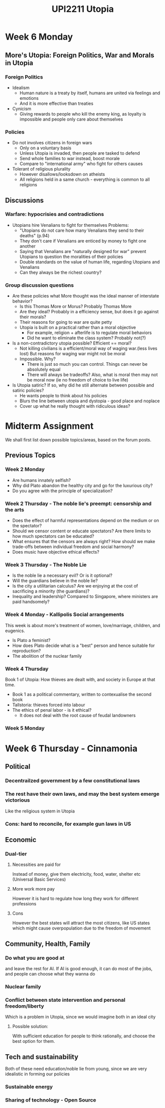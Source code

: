 #+TITLE: UPI2211 Utopia
* Week 6 Monday
** More's Utopia: Foreign Politics, War and Morals in Utopia
*** Foreign Politics
- Idealism
  - Human nature is a treaty by itself, humans are united via feelings and
    emotions
  - And it is more effective than treaties
- Cynicism
  - Giving rewards to people who kill the enemy king, as loyalty is impossible and
    people only care about themselves
*** Policies
- Do not involves citizens in foreign wars
  - Only on a voluntary basis
  - Unless Utopia is invaded, then people are tasked to defend
  - Send whole families to war instead, boost morale
  - Compare to "international army" who fight for others causes
- Tolerant of religious plurality
  - However disallows/looksdown on atheists
  - All religions held in a same church - everything is common to all religions
** Discussions
*** Warfare: hypocrisies and contradictions
- Utopians hire Venalians to fight for themselves
  Problems:
  - "Utopians do not care how many Venalians they send to their deaths" (p.94)
  - They don't care if Venalians are enticed by money to fight one another
  - Saying that Venalians are "naturally designed for war" prevent Utopians to
    question the moralities of their policies
  - Double standards on the value of human life, regarding Utopians and Venalians
  - Can they always be the richest country?

*** Group discussion questions
- Are these policies what More thought was the ideal manner of interstate behavior?
  - Is this Thomas More or Morus? Probably Thomas More
  - Are they ideal? Probably in a efficiency sense, but does it go against their morals?
  - Their reasons for going to war are quite petty
  - Utopia is built on a practical rather than a moral objective
    - For example, religion + afterlife is to regulate moral behaviors
    - Did he want to eliminate the class system? Probably not(?)
- Is a non-contradictory utopia possible? Efficient == moral?
  - Not killing civilians is a efficient/moral way of waging war.(less lives lost) But reasons for waging war might not be moral
  - Impossible. Why?
    - There is just so much you can control. Things can never be absolutely equal
    - There will always be tradeoffs? Also, what is moral then may not be moral now (ie no freedom of choice to live life)
- Is Utopia satiric? If so, why did he still alternate between possible and satiric policies?
  - He wants people to think about his policies
  - Blurs the line between utopia and dystopia - good place and noplace
  - Cover up what he really thought with ridiculous ideas?
* Midterm Assignment
We shall first list down possible topics/areas, based on the forum posts.
** Previous Topics
*** Week 2 Monday
- Are humans innately selfish?
- Why did Plato abandon the healthy city and go for the luxurious city?
- Do you agree with the principle of specialization?
*** Week 2 Thursday - The noble lie's preempt: censorship and the arts
- Does the effect of harmful representations depend on the medium or on the spectator?
- Should we censor content or educate spectators? Are there limits to how much spectators can be educated?
- What ensures that the censors are always right? How should we make trade-offs between individual  freedom and social harmony?
- Does music have objective ethical effects?
*** Week 3 Thursday - The Noble Lie
- Is the noble lie a necessary evil? Or is it optional?
- Will the guardians believe in the noble lie?
- Is the city a utilitarian calculus? Are we enjoying at the cost of sacrificing
  a minority (the guardians)?
- Inequality and leadership? Compared to Singapore, where ministers are paid handsomely?
*** Week 4 Monday - Kallipolis Social arrangements
This week is about more's treatment of women, love/marriage, children, and eugenics.
- Is Plato a feminist?
- How does Plato decide what is a "best" person and hence suitable for reproduction?
- The abolition of the nuclear family
*** Week 4 Thursday
Book 1 of Utopia: How thieves are dealt with, and society in Europe at that time.
- Book 1 as a political commentary, written to contexualise the second book
- Tallstoria: thieves forced into labour
- The ethics of penal labor - is it ethical?
  - It does not deal with the root cause of feudal landowners
*** Week 5 Monday
* Week 6 Thursday - Cinnamonia
** Political
*** Decentrailzed government by a few constitutional laws
*** The rest have their own laws, and may the best system emerge victorious
Like the religious system in Utopia
*** Cons: hard to reconcile, for example gun laws in US
** Economic
*** Dual-tier
**** Necessities are paid for
Instead of money, give them electricity, food, water, shelter etc (Universal
Basic Services)
**** More work more pay
However it is hard to regulate how long they work for different professions
**** Cons
However the best states will attract the most citizens, like US states
which might cause overpopulation due to the freedom of movement
** Community, Health, Family
*** Do what you are good at
and leave the rest for AI. If AI is good enough, it can do most of the jobs, and
people can choose what they wanna do
*** Nuclear family
*** Conflict between state intervention and personal freedom/liberty
Which is a problem in Utopia, since we would imagine both in an ideal city
**** Possible solution:
With sufficient education for people to think rationally, and choose the best
option for them.
** Tech and sustainability
Both of these need education/noble lie from young, since we are very idealistic
in forming our policies
*** Sustainable energy
*** Sharing of technology - Open Source
